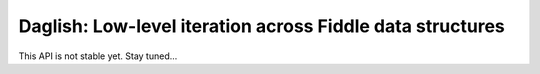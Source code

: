 Daglish: Low-level iteration across Fiddle data structures
==========================================================

This API is not stable yet. Stay tuned...
